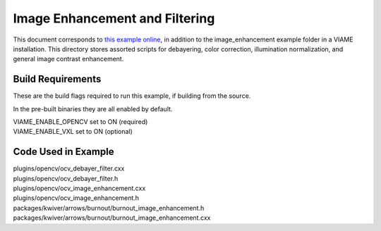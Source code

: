 
===============================
Image Enhancement and Filtering
===============================

.. image:: http://www.viametoolkit.org/wp-content/uploads/2018/09/color_correct.png
   :scale: 50
   :align: center
   :target: http://www.viametoolkit.org/wp-content/uploads/2018/09/color_correct.png

This document corresponds to `this example online`_, in addition to the
image_enhancement example folder in a VIAME installation. This directory stores
assorted scripts for debayering, color correction, illumination normalization, and
general image contrast enhancement.

.. _this example online: https://github.com/Kitware/VIAME/blob/master/examples/image_enhancement


******************
Build Requirements
******************

These are the build flags required to run this example, if building from the source.

In the pre-built binaries they are all enabled by default.

| VIAME_ENABLE_OPENCV set to ON (required)
| VIAME_ENABLE_VXL set to ON (optional)

********************
Code Used in Example
********************

| plugins/opencv/ocv_debayer_filter.cxx
| plugins/opencv/ocv_debayer_filter.h
| plugins/opencv/ocv_image_enhancement.cxx
| plugins/opencv/ocv_image_enhancement.h
| packages/kwiver/arrows/burnout/burnout_image_enhancement.h
| packages/kwiver/arrows/burnout/burnout_image_enhancement.cxx

